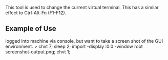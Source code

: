 

This tool is used to change the current virtual terminal. This has a similar effect to Ctrl-Alt-Fn (F1-F12).

** Example of Use
logged into machine via console, but want to take a screen shot of the GUI environment.
> chvt 7; sleep 2; import -display :0.0 -window root screenshot-output.png; chvt 1; 
